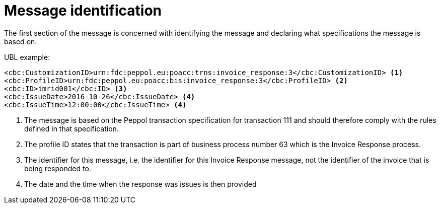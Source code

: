 [[message-identification]]
= Message identification

The first section of the message is concerned with identifying the message and declaring what specifications the message is based on.

.UBL example:
[source, xml]
----
<cbc:CustomizationID>urn:fdc:peppol.eu:poacc:trns:invoice_response:3</cbc:CustomizationID> <1>
<cbc:ProfileID>urn:fdc:peppol.eu:poacc:bis:invoice_response:3</cbc:ProfileID> <2>
<cbc:ID>imrid001</cbc:ID> <3>
<cbc:IssueDate>2016-10-26</cbc:IssueDate> <4>
<cbc:IssueTime>12:00:00</cbc:IssueTime> <4>
----
<1> The message is based on the Peppol transaction specification for transaction 111 and should therefore comply with the rules defined in that specification.
<2> The profile ID states that the transaction is part of business process number 63 which is the Invoice Response process.
<3> The identifier for this message, i.e. the identifier for this Invoice Response message, not the identifier of the invoice that is being responded to.
<4> The date and the time when the response was issues is then provided
